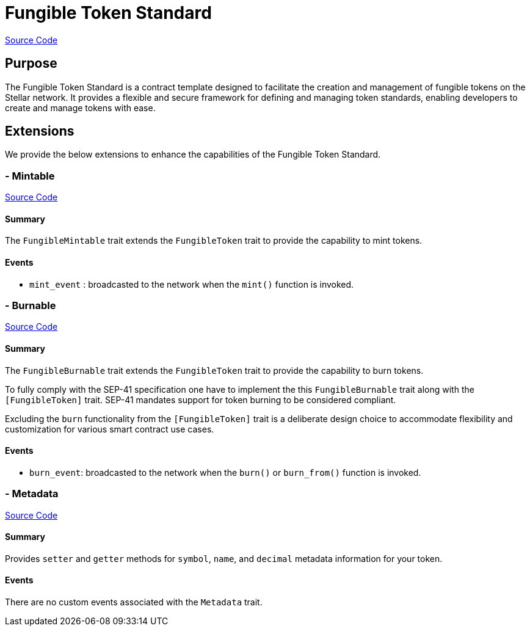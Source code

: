 :source-highlighter: highlight.js
:highlightjs-languages: rust
:github-icon: pass:[<svg class="icon"><use href="#github-icon"/></svg>]
= Fungible Token Standard

https://github.com/OpenZeppelin/stellar-contracts/tree/main/contracts/token/fungible[Source Code]

== Purpose

The Fungible Token Standard is a contract template designed to facilitate the creation and management of fungible tokens on the Stellar network.
It provides a flexible and secure framework for defining and managing token standards, enabling developers to create and manage tokens with ease.

== Extensions

We provide the below extensions to enhance the capabilities of the Fungible Token Standard.

=== - Mintable
https://github.com/OpenZeppelin/stellar-contracts/tree/main/contracts/token/fungible/src/extensions/mintable[Source Code]

==== Summary
The `FungibleMintable` trait extends the `FungibleToken` trait to provide the capability to mint tokens.

==== Events
* `mint_event` :  broadcasted to the network when the `mint()` function is invoked.

=== - Burnable
https://github.com/OpenZeppelin/stellar-contracts/tree/main/contracts/token/fungible/src/extensions/burnable[Source Code]

==== Summary
The `FungibleBurnable` trait extends the `FungibleToken` trait to provide the
capability to burn tokens.

To fully comply with the SEP-41 specification one have to implement the
this `FungibleBurnable` trait along with the `[FungibleToken]` trait.
SEP-41 mandates support for token burning to be considered compliant.

Excluding the `burn` functionality from the `[FungibleToken]` trait
is a deliberate design choice to accommodate flexibility and customization
for various smart contract use cases.

==== Events
* `burn_event`: broadcasted to the network when the `burn()` or `burn_from()` function is invoked.

=== - Metadata
https://github.com/OpenZeppelin/stellar-contracts/tree/main/contracts/token/fungible/src/extensions/metadata[Source Code]

==== Summary
Provides `setter` and `getter` methods for `symbol`, `name`, and `decimal` metadata information for your token.

==== Events
There are no custom events associated with the `Metadata` trait.
